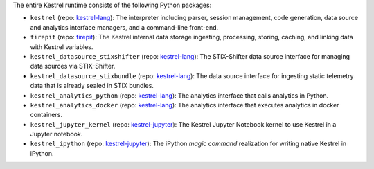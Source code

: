 The entire Kestrel runtime consists of the following Python packages:

- ``kestrel`` (repo: `kestrel-lang`_): The interpreter including parser,
  session management, code generation, data source and analytics interface
  managers, and a command-line front-end.

- ``firepit`` (repo: `firepit`_): The Kestrel internal data storage ingesting,
  processing, storing, caching, and linking data with Kestrel variables.

- ``kestrel_datasource_stixshifter`` (repo: `kestrel-lang`_): The STIX-Shifter
  data source interface for managing data sources via STIX-Shifter.

- ``kestrel_datasource_stixbundle`` (repo: `kestrel-lang`_): The data source
  interface for ingesting static telemetry data that is already sealed in STIX
  bundles.

- ``kestrel_analytics_python`` (repo: `kestrel-lang`_): The analytics interface
  that calls analytics in Python.

- ``kestrel_analytics_docker`` (repo: `kestrel-lang`_): The analytics interface
  that executes analytics in docker containers.

- ``kestrel_jupyter_kernel`` (repo: `kestrel-jupyter`_): The Kestrel Jupyter
  Notebook kernel to use Kestrel in a Jupyter notebook.

- ``kestrel_ipython`` (repo: `kestrel-jupyter`_): The iPython *magic command*
  realization for writing native Kestrel in iPython.

.. _kestrel-lang: http://github.com/opencybersecurityalliance/kestrel-lang
.. _firepit: http://github.com/opencybersecurityalliance/firepit
.. _kestrel-jupyter: http://github.com/opencybersecurityalliance/kestrel-jupyter

